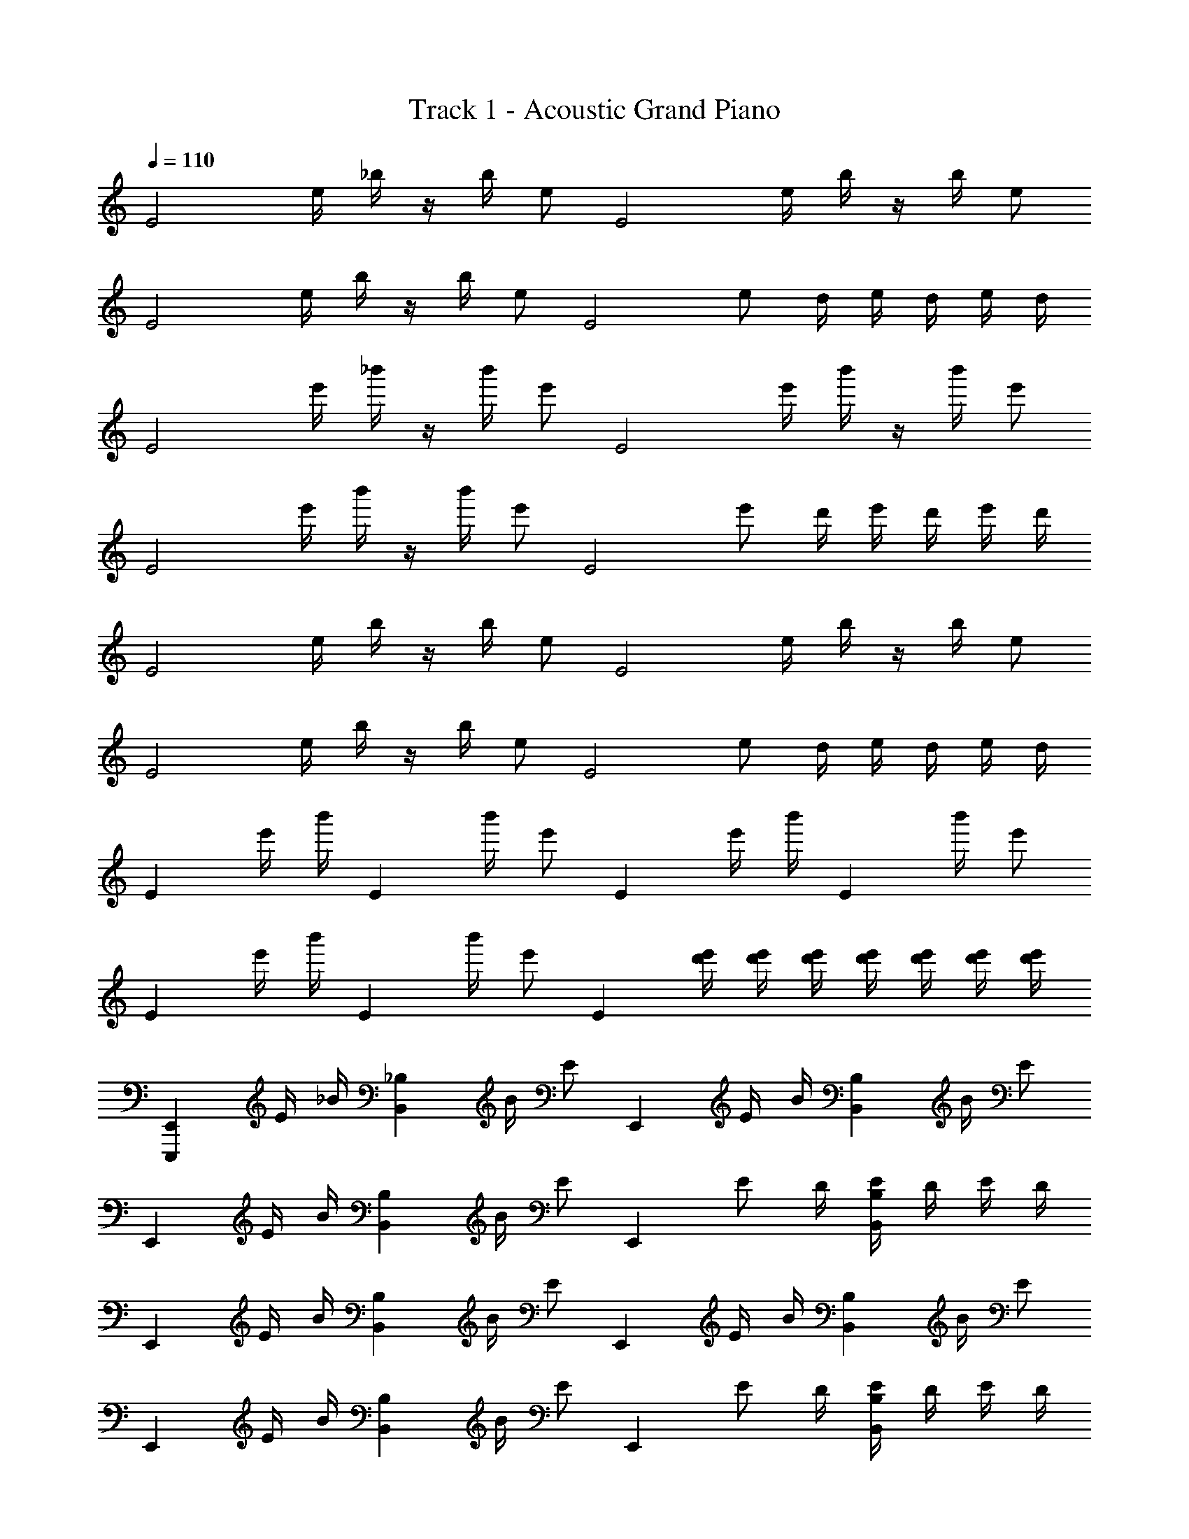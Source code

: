 X: 1
T: Track 1 - Acoustic Grand Piano
Z: ABC Generated by Starbound Composer v0.8.6
L: 1/4
Q: 1/4=110
K: C
[z/E2] e/4 _b/4 z/4 b/4 e/ [z/E2] e/4 b/4 z/4 b/4 e/ 
[z/E2] e/4 b/4 z/4 b/4 e/ [z/4E2] e/ d/4 e/4 d/4 e/4 d/4 
[z/E2] e'/4 _b'/4 z/4 b'/4 e'/ [z/E2] e'/4 b'/4 z/4 b'/4 e'/ 
[z/E2] e'/4 b'/4 z/4 b'/4 e'/ [z/4E2] e'/ d'/4 e'/4 d'/4 e'/4 d'/4 
[z/E2] e/4 b/4 z/4 b/4 e/ [z/E2] e/4 b/4 z/4 b/4 e/ 
[z/E2] e/4 b/4 z/4 b/4 e/ [z/4E2] e/ d/4 e/4 d/4 e/4 d/4 
[z/E] e'/4 b'/4 [z/4E] b'/4 e'/ [z/E] e'/4 b'/4 [z/4E] b'/4 e'/ 
[z/E] e'/4 b'/4 [z/4E] b'/4 e'/ [z/4E] [e'/4d'/4] [e'/4d'/4] [d'/4e'/4] [e'/4d'/4] [d'/4e'/4] [e'/4d'/4] [d'/4e'/4] 
[z/E,,E,,,] E/4 _B/4 [z/4B,,_B,] B/4 E/ [z/E,,] E/4 B/4 [z/4B,,B,] B/4 E/ 
[z/E,,] E/4 B/4 [z/4B,,B,] B/4 E/ [z/4E,,] E/ D/4 [E/4B,,B,] D/4 E/4 D/4 
[z/E,,] E/4 B/4 [z/4B,,B,] B/4 E/ [z/E,,] E/4 B/4 [z/4B,,B,] B/4 E/ 
[z/E,,] E/4 B/4 [z/4B,,B,] B/4 E/ [z/4E,,] E/ D/4 [E/4B,,B,] D/4 E/4 D/4 
[z/E,,] E/4 B/4 [z/4B,,B,] B/4 e/ [z/E,,] E/4 B/4 [z/4B,,B,] B/4 e/ 
[z/E,,] E/4 B/4 [z/4B,,B,] B/4 e/ [z/4E,,] e/ d/4 [e/4B,,B,] d/4 e/4 d/4 
[z/E,,] E/4 B/4 [z/4B,,B,] B/4 e/ [z/E,,] E/4 B/4 [z/4B,,B,] B/4 e/ 
[z/E,,] E/4 B/4 [z/4B,,B,] B/4 E/ [z/4E,,] E/ D/4 [E/4B,,B,] D/4 E/4 D/4 
[E/4E,,8E,,,8] D/4 E/4 D/4 E/4 D/4 E/4 D/4 E/4 D/4 E/4 D/4 E/4 D/4 E/4 D/4 
E/4 D/4 E/4 D/4 E/4 D/4 E/4 D/4 E/4 D/4 E/4 D/4 E/4 D/4 E/4 D/4 
[z/24E,,2] [z/24B,,47/24] [z/24^F,23/12] [z/24G,15/8] [z/24A,11/6] [z/24D43/24] ^F7/4 [z/24E,2] [z/24=B,47/24] [z/24F23/12] [z/24G15/8] [z/24A11/6] [z/24d43/24] ^f7/4 
[z/24E2] [z/24=B47/24] [z/24f23/12] [z/24g15/8] [z/24a11/6] [z/24d'43/24] ^f'7/4 [a2a'2] 
[E3/4E,2] E/4 B3/4 [z/4B/] [z/4G,2] A/4 G/ G/ G/6 G/6 G/6 
[A/4D,2] G/4 F/4 A/ G/4 F/4 [z/4G/] [z/4E,2] F/4 E/ E3/4 D/4 
[E3/4E,2] E/4 B3/4 [z/4B/] [z/4G,2] A/4 G/ G/ G/6 G/6 G/6 
[A/4D,2] G/4 F/4 A/ G/4 F/4 [z/4G/] [z/4E,2] F/4 E/ E/4 D/4 D/4 D/4 
[E/C,2] E/4 B3/4 z/4 [z/4A/] [z/4D,2] G/4 F/ F/ E/4 F/4 
[E/4A,,2] F/4 G/4 E/ A/4 G/4 [z/4F/] [z/4C,2] G/4 F/4 E/ D/4 E/4 D/4 
[E/C,/] [E/4G,/] [z/4B/] [z/4C] B/ [z/4A/] [z/4D,/] G/4 [F/A,/] [F/D] E/4 F/4 
[E/4A,,/] F/4 [G/4E,/] [z/4E/] [z/4A,] A/4 G/4 [z/4F/] [z/4C,/] G/4 [F/4G,/] [z/4E/] [z/4C] D/4 E/4 D/4 
[E/E,E,,] E/4 [z/4B/] [z/4E,E,,] B/ [z/4B/] [z/4G,G,,] A/4 G/ [G/G,G,,] G/4 F/8 G/8 
[A/4D,D,,] G/4 F/4 [z/4A/] [z/4D,D,,] G/4 F/4 [z/4G/] [z/4E,E,,] F/4 E/ [E/4E,E,,] D/4 D/4 D/4 
[E/E,E,,] E/4 [z/4B/] [z/4E,E,,] B/ [z/4B/] [z/4G,G,,] A/4 G/ [G/G,G,,] G/4 F/8 G/8 
[A/4D,D,,] G/4 F/4 [z/4A/] [z/4D,D,,] G/4 F/4 [z/4G/] [z/4E,E,,] F/4 E/ [E/4E,E,,] D/4 D/4 D/4 
[E/C,C,,] E/4 [z/4E/B/] [z/4C,C,,] [E/B/] [z/4A/] [z/4D,D,,] G/4 F/ [F/D,D,,] E/4 F/4 
[E/4A,,A,,,] F/4 G/4 [z/4E/] [z/4A,,A,,,] A/4 G/4 [z/4F/] [z/4C,C,,] G/4 F/4 [z/4E/] [z/4C,C,,] D/4 E/4 D/4 
[E/C,C,,] E/4 [z/4E/B/] [z/4C,C,,] [E/B/] [z/4A/] [z/4D,D,,] G/4 F/ [F/D,D,,] E/4 F/4 
[E/4A,,A,,,] F/4 G/4 [z/4E/] [z/4A,,A,,,] A/4 G/4 [z/4F/] [z/4C,C,,] G/4 F/4 [z/4E/] [z/4C,C,,] D/4 E/4 D/4 
E,/ [e/4e'/4] z/4 E,,/4 z/4 E,,,/4 z/4 G,,/ [e/4E/4] z/4 G, 
E,/ [e'/4e/4] z/4 [E,,/8E/8e/8] z/8 [E,,/8E/8e/8] z/8 [E,,/8E/8e/8] z/8 [E,,/8E/8e/8] z/8 [e/4E,,/4E/4] z/4 [e/8E,,/8E/8] z/8 [=f/F,,/=F/] [F,,/8F/8f/8] z/8 [D,,/D/d/] 
E,/ [e'/4e/4] z/4 E,,/4 z/4 E,,,/4 z/4 G,,/ [e/4E/4] z/4 [G,,/8G,/8] z/8 [G,,/8G,/8] z/8 [G,,/8G,/8] z/8 [G,,/8G,/8] z/8 
[E/4e/4E,,/4E,/4] z/ [f/4F/4=F,/4F,,/4] z3/4 [^F/8^f/8^F,,/8^F,/8] z/8 [E/E,,/] [E/4E,,/4] [=F/4=F,,/4] z/4 [F/4F,,/4] [D/D,,/] 
[z/E,,] [E/4G/4B/4e/4] [E/4B/4G/4e/4] [z/E,,] [E/G/B/e/] [z/E,,] [E/4G/4B/4e/4] [E/4B/4G/4e/4] [z/E,,] [E/G/B/e/] 
[z/E,,] [E/4G/4B/4e/4] [E/4B/4G/4e/4] [z/E,,] [E/G/B/e/] [z/E,,] [E/4G/4B/4e/4] [E/4B/4G/4e/4] [z/E,,] [E/G/B/e/] 
[E,,/4e3/4B3/4G3/4E3/4] E,,/4 E,,/4 [E,,/4^d3/4_B3/4^F3/4^D3/4] E,,/4 E,,/4 [E,,/4=d3/4A3/4=F3/4=D3/4] E,,/4 E,,/4 [E,,/4^c3/4^G3/4E3/4^C3/4] E,,/4 E,,/4 [E,,/4=c/=G/E/=C/] E,,/4 [E,,/4=B/^F/D/B,/] E,,/4 
[E,,/3_B/3_B,/3] [E,,/3A/3A,/3] [E,,/3^G/3^G,/3] [E,,/3=G/3=G,/3] [E,,/3F/3F,/3] [E,,/3=F/3=F,/3] [e'3/4e''3/4E,,] [e'/4e''/4] [e'e''] 
[E,,E,,,] [z/3G,E,=B,] [G/3g/3=B/3] [^F/3f/3_B/3] [z/3E,,,E,,] [g/3=B/3G/3] [f/3_B/3F/3] [z/3B,G,E,] [g/3=B/3G/3] [f/3_B/3F/3] 
[E,,E,,,] [z/3E,^G,B,] [E/3e/3^G/3] [E/3e/3G/3] [z/3E,,E,,,] [E/3e/3G/3] [E/3e/3G/3] [z/3E,G,B,] [E/3e/3G/3] [E/3e/3G/3] 
[E,,E,,,] [z/3=G,E,B,] [=G/3g/3=B/3] [F/3f/3_B/3] [z/3E,,,E,,] [g/3=B/3G/3] [f/3_B/3F/3] [z/3B,G,E,] [g/3=B/3G/3] [f/3_B/3F/3] 
[E,,E,,,] [z/3E,^G,B,] [E/3e/3^G/3] [E/3e/3G/3] [z/3E,,E,,,] [E/3e/3G/3] [E/3e/3G/3] [z/3E,G,B,] [E/3e/3G/3] [E/3e/3G/3] 
[E,,E,,,] [z/3=G,E,B,] [=G/3g/3=B/3] [A/3a/3^c/3] [z/3E,,,E,,] [_B/3b/3d/3] [B/3b/3d/3] [z/3B,G,E,] [B/3b/3d/3] [G/3g/3=B/3] 
[E,,E,,,] [z/3E,^G,B,] [E/3^G/3e/3] [E/3G/3e/3] [z/3E,,E,,,] [E/3G/3e/3] [E/3G/3e/3] [z/3E,G,B,] [E/3G/3e/3] [G/3E/3e/3] 
[E,,E,,,] [z/3=G,E,B,] [=G/3g/3B/3] [F/3f/3_B/3] [z/3E,,,E,,] [g/3=B/3G/3] [f/3_B/3F/3] [z/3B,G,E,] [g/3=B/3G/3] [f/3_B/3F/3] 
[z/3E,,,E,,] [E/6G/6=B/6] z/6 [E/6B/6G/6] z/6 [z/3B,G,E,] [G/6B/6e/6] z/6 [G/6B/6e/6] z/6 [z/3E,,E,,,] [B/6e/6a/6] z/6 [a/6e/6B/6] z/6 [Be'] 
[E,,E,,,] [z/3G,E,B,] [g/3g'/3=b/3] [f/3f'/3_b/3] [z/3E,,,E,,] [g'/3=b/3g/3] [f'/3_b/3f/3] [z/3B,G,E,] [g'/3=b/3g/3] [f'/3_b/3f/3] 
[E,,E,,,] [z/3E,^G,B,] [e/3e'/3^g/3] [e/3e'/3g/3] [z/3E,,E,,,] [e/3e'/3g/3] [e/3e'/3g/3] [z/3E,G,B,] [e/3e'/3g/3] [e/3e'/3g/3] 
[E,,E,,,] [z/3=G,E,B,] [=g/3g'/3=b/3] [f/3f'/3_b/3] [z/3E,,,E,,] [g'/3=b/3g/3] [f'/3_b/3f/3] [z/3B,G,E,] [g'/3=b/3g/3] [f'/3_b/3f/3] 
[E,,E,,,] [z/3E,^G,B,] [e/3e'/3^g/3] [e/3e'/3g/3] [z/3E,,E,,,] [e/3e'/3g/3] [e/3e'/3g/3] [z/3E,G,B,] [e/3e'/3g/3] [e/3e'/3g/3] 
[E,,E,,,] [z/3=G,E,B,] [=g/3g'/3=b/3] [a/3a'/3^c'/3] [z/3E,,,E,,] [_b/3b'/3d'/3] [b/3b'/3d'/3] [z/3B,G,E,] [b/3b'/3d'/3] [g/3g'/3=b/3] 
[E,,E,,,] [z/3E,^G,B,] [e/3^g/3e'/3] [e/3g/3e'/3] [z/3E,,E,,,] [e/3g/3e'/3] [e/3g/3e'/3] [z/3E,G,B,] [e/3g/3e'/3] [g/3e/3e'/3] 
[E,,E,,,] [z/3=G,E,B,] [=g/3g'/3b/3] [f/3f'/3_b/3] [z/3E,,,E,,] [g'/3=b/3g/3] [f'/3_b/3f/3] [z/3B,G,E,] [g'/3=b/3g/3] [f'/3_b/3f/3] 
[E,,/E,,,/] z/ [Gg] [Ff] [=F=f] 
[E,,E,,,] [E/e/E,G,B,] [E/e/] [F/f/F,,,F,,] [F/4f/4] [F/4f/4] [z/4F,A,C] [f/4F/4] [D/d/] 
[E,,E,,,] [E/4e''e'] E/4 E/4 F/4 [E/e'e''] E/4 F/4 [z/4e'e''] F/4 D/4 z/4 
[E,,E,,,] [E/e/E,G,B,] [E/e/] [F/f/F,,,F,,] [F/4f/4] [F/4f/4] [z/4F,A,C] [f/4F/4] [D/d/] 
[E,,E,,,] [E/4e''e'] E/4 E/4 F/4 [E/e'e''] E/4 F/4 [z/4e'e''] F/4 D/4 z/4 
[E,,,E,,] [E/e/E,G,B,] [E/e/] [F/f/F,,,F,,] [F/4f/4] [F/4f/4] [z/4F,A,C] [f/4F/4] [D/d/] 
[E,,,E,,] [E/4e''e'] E/4 E/4 F/4 [E/e'e''] E/4 F/4 [z/4e'e''] F/4 D/4 z/4 
[E,,,E,,] [E/e/E,G,B,] [e/E/] [F/f/F,,,F,,] [F/4f/4] [F/4f/4] [z/4F,A,C] [F/4f/4] [A/a/] 
[^G^g] g3/4 a/4 g/4 a/4 g/4 e/4 B/4 A/4 G/4 E/4 
B,/4 A,/4 ^G,/4 E,/4 B,,/4 A,,/4 ^G,,/4 [z/4E,,9/4] E,,,6 
[e'/g''/] [e'/g''/] [e'/g''/] [e'/g''/] [e'/g''/] [^d'/^f''/] [=c'/e''/] [=b/^d''/] 
[a/c''/] [=g/=b'/] [a'5/8^f5/8] [g'5/8e5/8] [^d5/8f'5/8] [e'3/4=c3/4] [d'3/4B3/4] 
[c'3/4A3/4] [b3/4=G3/4] [^F3/4a3/4] [g7/8E7/8] [f3/^D3/] 
[e3/4E2G2B2] e/4 b3/4 [z/4b/] [z/4G2A2B2=d2] a/4 g/ g3/4 g/4 
[a/4=D2E2F2A2] g/4 f/4 a/ g/4 f/4 [z/4g/] [z/4E2G2B2] f/4 e/ e3/4 d/4 
[e3/4E2G2B2] e/4 b3/4 [z/4b/] [z/4G2A2B2d2] a/4 g/ g/ g/4 g/4 
[a/4D2E2F2A2] g/4 f/4 a/ g/4 f/4 [z/4g/] [z/4E2G2B2] f/4 e/ e/4 d/4 d/4 d/4 
[e/C2E2G2] e/4 b3/4 z/4 [z/4a/] [z/4D2E2F2A2] g/4 f/ f/ e/4 f/4 
[e/4A,2^C2E2A2] f/4 g/4 e/ a/4 g/4 [z/4f/] [z/4=C2E2G2] g/4 f/4 e/ d/4 e/4 d/4 
[e/C2D2E2G2] e/4 b/ b/ [z/4a/] [z/4D2F2A2] g/4 f/ f/ e/4 f/4 
[e/4A,2^C2E2] f/4 g/4 e/ a/4 g/4 [z/4f/] [z/4=G,2=C2E2] g/4 f/4 e5/4 
[E/E,E,,] E/4 [z/4B/] [z/4E,E,,] B/ [z/4B/] [z/4G,=G,,] A/4 G/ [G/G,G,,] G/4 F/8 G/8 
[A/4D,D,,] G/4 F/4 [z/4A/] [z/4D,D,,] G/4 F/4 [z/4G/] [z/4E,E,,] F/4 E/ [E/4E,E,,] D/4 D/4 D/4 
[E/E,E,,] E/4 [z/4B/] [z/4E,E,,] B/ [z/4B/] [z/4G,G,,] A/4 G/ [G/G,G,,] G/4 F/8 G/8 
[A/4D,D,,] G/4 F/4 [z/4A/] [z/4D,D,,] G/4 F/4 [z/4G/] [z/4E,E,,] F/4 E/ [E/4E,E,,] D/4 D/4 D/4 
[E/C,C,,] E/4 [z/4E/B/] [z/4C,C,,] [E/B/] [z/4A/] [z/4D,D,,] G/4 F/ [F/D,D,,] E/4 F/4 
[E/4A,,A,,,] F/4 G/4 [z/4E/] [z/4A,,A,,,] A/4 G/4 [z/4F/] [z/4C,C,,] G/4 F/4 [z/4E/] [z/4C,C,,] D/4 E/4 D/4 
[E/C,C,,] E/4 [z/4E/B/] [z/4C,C,,] [E/B/] [z/4A/] [z/4D,D,,] G/4 F/ [F/D,D,,] E/4 F/4 
[E/4A,,A,,,] F/4 G/4 [z/4E/] [z/4A,,A,,,] A/4 G/4 [z/4F/] [z/4C,C,,] G/4 F/4 [z/4E/] [z/4C,C,,] D/4 E/4 D/4 
E,/ [e/4e'/4] z/4 E,,/4 z/4 E,,,/4 z/4 G,,/ [e/4E/4] z/4 G, 
E,/ [e'/4e/4] z/4 [E,,/8E/8e/8] z/8 [E,,/8E/8e/8] z/8 [E,,/8E/8e/8] z/8 [E,,/8E/8e/8] z/8 [e/4E,,/4E/4] z/4 [e/8E,,/8E/8] z/8 [=f/F,,/=F/] [F,,/8F/8f/8] z/8 [D,,/D/d/] 
E,/ [e'/4e/4] z/4 E,,/4 z/4 E,,,/4 z/4 G,,/ [e/4E/4] z/4 [G,,/8G,/8] z/8 [G,,/8G,/8] z/8 [G,,/8G,/8] z/8 [G,,/8G,/8] z/8 
[E/4e/4E,,/4E,/4] z/ [f/4F/4F,/4F,,/4] z3/4 [^F/8^f/8^F,,/8^F,/8] z/8 [E/E,,/] [E/4E,,/4] [=F/4=F,,/4] z/4 [F/4F,,/4] [D/D,,/] 
[z/E,,] [E/4G/4B/4e/4] [E/4B/4G/4e/4] [z/E,,] [E/G/B/e/] [z/E,,] [E/4G/4B/4e/4] [E/4B/4G/4e/4] [z/E,,] [E/G/B/e/] 
[z/E,,] [E/4G/4B/4e/4] [E/4B/4G/4e/4] [z/E,,] [E/G/B/e/] [z/E,,] [E/4G/4B/4e/4] [E/4B/4G/4e/4] [z/E,,] [E/G/B/e/] 
[E,,/4e3/4B3/4G3/4E3/4] E,,/4 E,,/4 [E,,/4^d3/4_B3/4^F3/4^D3/4] E,,/4 E,,/4 [E,,/4=d3/4A3/4=F3/4=D3/4] E,,/4 E,,/4 [E,,/4^c3/4^G3/4E3/4^C3/4] E,,/4 E,,/4 [E,,/4=c/=G/E/=C/] E,,/4 [E,,/4=B/^F/D/B,/] E,,/4 
[E,,/3_B/3_B,/3] [E,,/3A/3A,/3] [E,,/3^G/3^G,/3] [E,,/3=G/3=G,/3] [E,,/3F/3F,/3] [E,,/3=F/3=F,/3] [e'3/4e''3/4E,,] [e'/4e''/4] [e'e''] 
[E,,E,,,E^Ge] [G,^D,=B,^D=G^d] [E,,E,,,G=Bg] [ED,G,B,Ge] 
[E^GeE,,E,,,] [E/3G/3e/3E,^G,B,] [E/3G/3e/3] [G/3E/3e/3] [z/3E,,E,,,] [E/3G/3e/3] [E/3G/3e/3] [E/3G/3e/3E,G,B,] [E/3G/3e/3] [E/3G/3e/3] 
[EGeE,,E,,,] [E,_B,=D_B=d_b] [E,,,E,,A^ca] [E,B,D=G=Bg] 
[E^GeE,,E,,,] [E/3G/3e/3E,G,=B,] [E/3G/3e/3] [G/3E/3e/3] [z/3E,,E,,,] [E/3G/3e/3] [E/3G/3e/3] [E/3G/3e/3E,G,B,] [E/3G/3e/3] [E/3G/3e/3] 
[E/3G/3e/3E,,,/E,,/] [E/3G/3e/3] [E/3G/3e/3] [D,=G,B,^d^D=G] [^C,,^C,,,GBg] [E3/4G3/4e3/4D,G,B,] [E/4G/4g/4] 
[E,,E,,,E^Ge] [e/3G/3E/3E,^G,B,] [e/3G/3E/3] [e/3G/3E/3] [z/3E,,E,,,] [e/3G/3E/3] [G/3e/3E/3] [e/3G/3E/3E,G,B,] [e/3G/3E/3] [e/3G/3E/3] 
[EGeE,,E,,,] [E,_B,=D_B=db] [E,,,E,,Aca] [E,B,D=G=Bg] 
[E^GeE,,E,,,] [=B,E,Ee] [E,,E,,,Ee] b5/8 a/8 ^g/8 =g/8 
[E,,E,,,e^ge'] [=G,D,B,^d=gd'] [E,,E,,,g=bg'] [eD,G,B,ge'] 
[e^ge'E,,E,,,] [e/3g/3e'/3E,^G,B,] [e/3g/3e'/3] [g/3e/3e'/3] [z/3E,,E,,,] [e/3g/3e'/3] [e/3g/3e'/3] [e/3g/3e'/3E,G,B,] [e/3g/3e'/3] [e/3g/3e'/3] 
[ege'E,,E,,,] [E,_B,D_b=d'_b'] [E,,,E,,a^c'a'] [E,B,D=g=bg'] 
[e^ge'E,,E,,,] [e/3g/3e'/3E,G,=B,] [e/3g/3e'/3] [g/3e/3e'/3] [z/3E,,E,,,] [e/3g/3e'/3] [e/3g/3e'/3] [e/3g/3e'/3E,G,B,] [e/3g/3e'/3] [e/3g/3e'/3] 
[e/3g/3e'/3E,,,/E,,/] [e/3g/3e'/3] [e/3g/3e'/3] [D,=G,B,^d'd=g] [C,,C,,,gbg'] [e3/4g3/4e'3/4D,G,B,] [e/4g/4g'/4] 
[E,,E,,,e^ge'] [e'/3g/3e/3E,^G,B,] [e'/3g/3e/3] [e'/3g/3e/3] [z/3E,,E,,,] [e'/3g/3e/3] [g/3e'/3e/3] [e'/3g/3e/3E,G,B,] [e'/3g/3e/3] [e'/3g/3e/3] 
[ege'E,,E,,,] [E,_B,D_b=d'b'] [E,,,E,,ac'a'] [E,B,D=g=bg'] 
[e^ge'E,,E,,,] [=G=g] [^Ff] [=F=fF,,F,,,] 
[E,,E,,,] [E/e/E,=G,=B,] [e/E/] [F/f/F,,F,,,] [F/4f/4] [F/4f/4] [z/4F,A,C] [F/4f/4] [D/=d/] 
[z/E,,E,,,] A/6 B/6 d/6 [B/6E,G,B,] d/6 e/6 d/6 e/6 g/6 [e/6E,,E,,,] g/6 a/6 g/6 a/6 b/6 [a/6E,G,B,] b/6 d'/6 b/6 d'/6 e'/6 
[E,,E,,,] [E/e/E,G,B,] [e/E/] [F/f/F,,F,,,] [F/4f/4] [F/4f/4] [z/4F,A,C] [F/4f/4] [D/d/] 
[E,,E,,,] [E/6E,G,B,] G/6 B/6 e/6 g/6 b/6 [e'/6E,,E,,,] g'/6 =b'/6 e''/6 b'/6 g'/6 [e'/6E,G,B,] b/6 g/6 e/6 B/6 G/6 
[E,,E,,,E] [E/e/E,G,B,] [e/E/] [F/f/F,,F,,,] [F/4f/4] [F/4f/4] [z/4F,A,C] [F/4f/4] [D/d/] 
[E,,E,,,] [z/4E,G,B,] d/4 e/4 g/4 [a/6E,,E,,,] _b/6 a/6 g/4 a/4 [g/4E,G,B,] e/4 d/4 [z/4=f'3/4] 
[z/E,,E,,,] e'/ [E/e/E,G,B,] [e/E/] [F/f/F,,F,,,] [F/4f/4] [F/4f/4] [z/4F,A,C] [F/4f/4] [D/d/] 
[E,,/E,,,/] z/3 [d'/12D/12] [^d'/12^D/12] [E/4e'/4] [E/4e'/4] [E/4e'/4] [F/4f'/4] [E/e'/] [E/4e'/4] [E/e'/] [E3/4e'3/4] 
[E,,E,,,] [E/e/E,G,B,] [E/e/] [F/f/F,,,F,,] [F/4f/4] [F/4f/4] [z/4F,A,C] [f/4F/4] [=D/d/] 
[E,,E,,,] [E/4e''e'] E/4 E/4 F/4 [E/e'e''] E/4 F/4 [z/4e'e''] F/4 D/4 z/4 
[E,,E,,,] [E/e/E,G,B,] [E/e/] [F/f/F,,,F,,] [F/4f/4] [F/4f/4] [z/4F,A,C] [f/4F/4] [D/d/] 
[E,,E,,,] [E/4e''e'] E/4 E/4 F/4 [E/e'e''] E/4 F/4 [z/4e'e''] F/4 D/4 z/4 
[E,,,E,,] [E/e/E,G,B,] [E/e/] [F/f/F,,,F,,] [F/4f/4] [F/4f/4] [z/4F,A,C] [f/4F/4] [D/d/] 
[E,,,E,,] [E/4e''e'] E/4 E/4 F/4 [E/e'e''] E/4 F/4 [z/4e'e''] F/4 D/4 z/4 
[E,,,E,,] [E/e/E,G,B,] [e/E/] [F/f/F,,,F,,] [F/4f/4] [F/4f/4] [z/4F,/A,/C/] [F/4f/4] [A/a/A,,/A,,,/] 
[^g/^G/^G,,,/^G,,/] 
